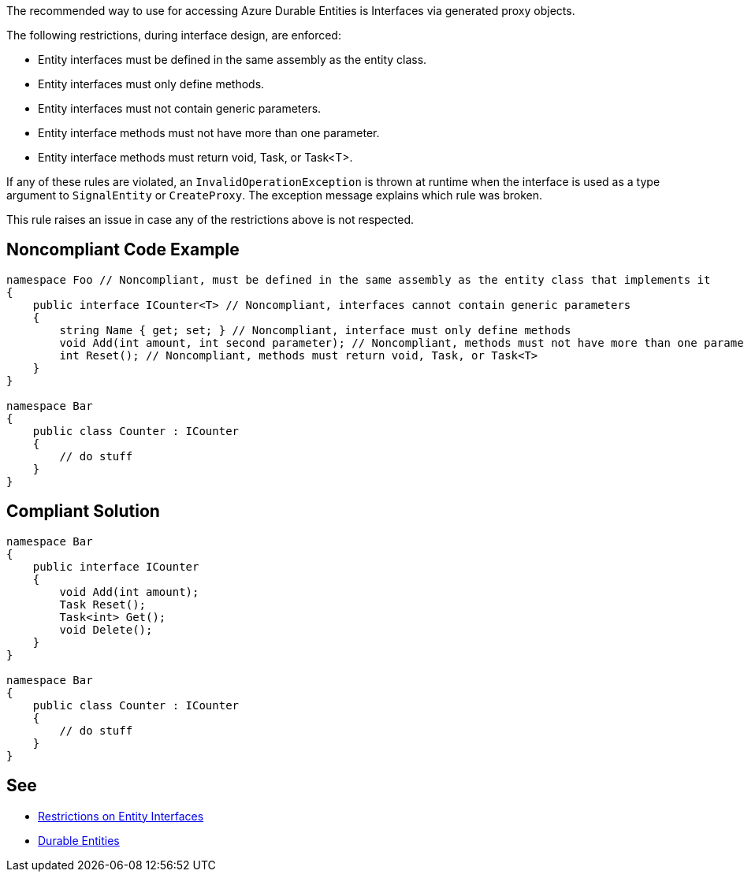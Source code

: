 The recommended way to use for accessing Azure Durable Entities is Interfaces via generated proxy objects.

The following restrictions, during interface design, are enforced:

* Entity interfaces must be defined in the same assembly as the entity class.
* Entity interfaces must only define methods.
* Entity interfaces must not contain generic parameters.
* Entity interface methods must not have more than one parameter.
* Entity interface methods must return void, Task, or Task<T>.

If any of these rules are violated, an `InvalidOperationException` is thrown at runtime when the interface is used as a type argument to `SignalEntity` or `CreateProxy`. The exception message explains which rule was broken.

This rule raises an issue in case any of the restrictions above is not respected.

// If you want to factorize the description uncomment the following line and create the file.
//include::../description.adoc[]

== Noncompliant Code Example

[source,csharp]
----
namespace Foo // Noncompliant, must be defined in the same assembly as the entity class that implements it
{
    public interface ICounter<T> // Noncompliant, interfaces cannot contain generic parameters
    {
        string Name { get; set; } // Noncompliant, interface must only define methods
        void Add(int amount, int second parameter); // Noncompliant, methods must not have more than one parameter
        int Reset(); // Noncompliant, methods must return void, Task, or Task<T>
    }
}

namespace Bar
{
    public class Counter : ICounter
    {
        // do stuff
    }
}
----

== Compliant Solution

[source,csharp]
----
namespace Bar
{
    public interface ICounter
    {
        void Add(int amount);
        Task Reset();
        Task<int> Get();
        void Delete();
    }
}

namespace Bar
{
    public class Counter : ICounter
    {
        // do stuff
    }
}

----

== See

* https://docs.microsoft.com/en-us/azure/azure-functions/durable/durable-functions-dotnet-entities#restrictions-on-entity-interfaces[Restrictions on Entity Interfaces]
* https://docs.microsoft.com/en-us/azure/azure-functions/durable/durable-functions-entities?tabs=csharp[Durable Entities]